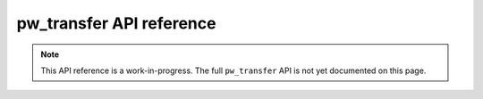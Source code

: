 .. _module-pw_transfer-api:

=========================
pw_transfer API reference
=========================
.. note::

   This API reference is a work-in-progress. The full ``pw_transfer`` API is
   not yet documented on this page.

.. doxygennamespace:: pw::transfer
   :members:
